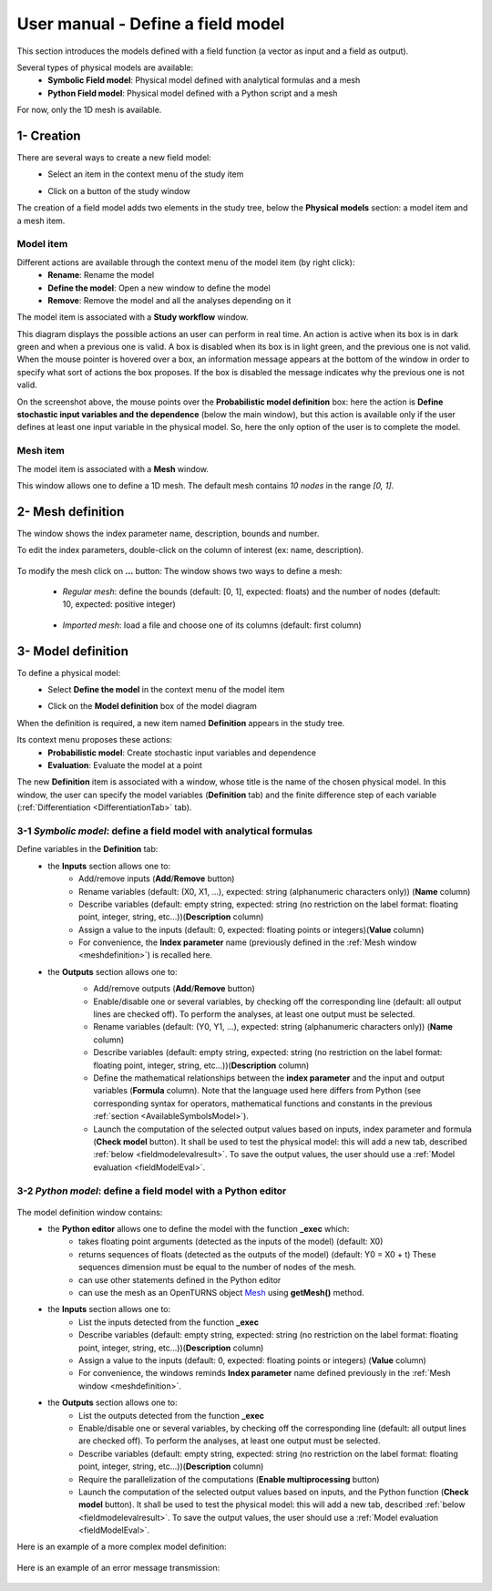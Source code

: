 ==================================
User manual - Define a field model
==================================

This section introduces the models defined with a field function (a vector as input and a field as output).

Several types of physical models are available:
  - **Symbolic Field model**: Physical model defined with analytical formulas and a mesh
  - **Python Field model**: Physical model defined with a Python script and a mesh

For now, only the 1D mesh is available.

1- Creation
===========

There are several ways to create a new field model:
  - Select an item in the context menu of the study item

    .. image:: /user_manual/graphical_interface/getting_started/studyItemContextMenu.png
        :align: center

  - Click on a button of the study window

    .. image:: /user_manual/graphical_interface/physical_model/studyWindowButtons.png
        :align: center

The creation of a field model adds two elements in the study tree, below the **Physical models** section:
a model item and a mesh item.

Model item
''''''''''

Different actions are available through the context menu of the model item (by right click):
  - **Rename**: Rename the model
  - **Define the model**: Open a new window to define the model
  - **Remove**: Remove the model and all the analyses depending on it

.. image:: /user_manual/graphical_interface/field_model/fieldModelContextMenu.png
    :align: center

.. _fieldmodeldiagram:

The model item is associated with a **Study workflow** window.

.. image:: /user_manual/graphical_interface/field_model/fieldModelDiagram.png
    :align: center

This diagram displays the possible actions an user can perform in real time. An action
is active when its box is in dark green and when a previous one is valid. A box is disabled when its box
is in light green, and the previous one is not valid.
When the mouse pointer is hovered over a box, an information message appears at the bottom of
the window in order to specify what sort of actions the box proposes. If the box is disabled the
message indicates why the previous one is not valid.

On the screenshot above, the mouse points over the **Probabilistic model definition** box: here the
action is **Define stochastic input variables and the dependence** (below the main window), but
this action is available only if the user defines at least one input variable in the physical model. So,
here the only option of the user is to complete the model.

Mesh item
'''''''''

The model item is associated with a **Mesh** window.

.. image:: /user_manual/graphical_interface/field_model/defaultMeshWindow.png
    :align: center

This window allows one to define a 1D mesh. The default mesh contains *10 nodes* in the range *[0, 1]*.

.. _meshdefinition:

2- Mesh definition
==================

The window shows the index parameter name, description, bounds and number.

To edit the index parameters, double-click on the column of interest (ex: name, description).

  .. image:: /user_manual/graphical_interface/field_model/indexParamTable.png
      :align: center


.. _meshdefinitionwizard:

To modify the mesh click on **...** button: The window shows
two ways to define a mesh:

 - *Regular mesh*: define the bounds (default: [0, 1], expected: floats) and the number of nodes (default: 10, expected: positive integer)

  .. image:: /user_manual/graphical_interface/field_model/meshWizard.png
      :align: center

 - *Imported mesh*: load a file and choose one of its columns (default: first column)

  .. image:: /user_manual/graphical_interface/field_model/importMeshWizard.png
      :align: center

3- Model definition
===================

To define a physical model:
  - Select **Define the model** in the context menu of the model item

    .. image:: /user_manual/graphical_interface/field_model/fieldModelContextMenu.png
        :align: center

  - Click on the **Model definition** box of the model diagram

    .. image:: /user_manual/graphical_interface/field_model/fieldModelDefBox.png
        :align: center

When the definition is required, a new item named **Definition** appears in the study tree.

Its context menu proposes these actions:
  - **Probabilistic model**: Create stochastic input variables and dependence
  - **Evaluation**: Evaluate the model at a point

.. image:: /user_manual/graphical_interface/field_model/fieldModelDefContextMenu.png
    :align: center

The new **Definition** item is associated with a window, whose title is the name of
the chosen physical model. In this window, the user can specify the model variables (**Definition** tab)
and the finite difference step of each variable (:ref:`Differentiation <DifferentiationTab>` tab).

.. _fieldsymbolicmodel:

3-1 *Symbolic model*: define a field model with analytical formulas
'''''''''''''''''''''''''''''''''''''''''''''''''''''''''''''''''''

.. image:: /user_manual/graphical_interface/field_model/symbolicModel.png
    :align: center

Define variables in the **Definition** tab:
  - the **Inputs** section allows one to:
      - Add/remove inputs (**Add**/**Remove** button)
      - Rename variables (default: (X0, X1, ...), expected: string (alphanumeric characters only)) (**Name** column)
      - Describe variables (default: empty string, expected: string (no restriction on
        the label format: floating point, integer, string, etc...))(**Description** column)
      - Assign a value to the inputs (default: 0, expected: floating points or integers)(**Value** column)
      - For convenience, the **Index parameter** name (previously defined in the :ref:`Mesh window <meshdefinition>`) is recalled here.
  - the **Outputs** section allows one to:
      - Add/remove outputs (**Add**/**Remove** button)
      - Enable/disable one or several variables, by checking off the corresponding line (default: all output lines are checked off).
        To perform the analyses, at least one output must be selected.
      - Rename variables (default: (Y0, Y1, ...), expected: string (alphanumeric characters only)) (**Name** column)
      - Describe variables (default: empty string, expected: string (no restriction on
        the label format: floating point, integer, string, etc...))(**Description** column)
      - Define the mathematical relationships between the **index parameter** and the input and output variables (**Formula** column).
        Note that the language used here differs from Python (see corresponding syntax for operators,
        mathematical functions and constants in the previous :ref:`section <AvailableSymbolsModel>`).
      - Launch the computation of the selected output values based on inputs, index parameter and formula (**Check model** button).
        It shall be used to test the physical model: this will
        add a new tab, described :ref:`below <fieldmodelevalresult>`.
        To save the output values, the user
        should use a :ref:`Model evaluation <fieldModelEval>`.

      .. image:: /user_manual/graphical_interface/field_model/modelEvalTab.png
          :align: center

.. _fieldpythonmodel:

3-2 *Python model*: define a field model with a Python editor
'''''''''''''''''''''''''''''''''''''''''''''''''''''''''''''

  .. image:: /user_manual/graphical_interface/field_model/pythonPhysicalModel_default.png
      :align: center

The model definition window contains:
 - the **Python editor** allows one to define the model with the function **_exec** which:
    - takes floating point arguments (detected as the inputs of the model) (default: X0)
    - returns sequences of floats (detected as the outputs of the model) (default: Y0 = X0 + t)
      These sequences dimension must be equal to the number of nodes of the mesh.
    - can use other statements defined in the Python editor
    - can use the mesh as an OpenTURNS object `Mesh <http://openturns.github.io/openturns/latest/user_manual/_generated/openturns.Mesh.html>`_
      using **getMesh()** method.

 - the **Inputs** section allows one to:
    - List the inputs detected from the function **_exec**
    - Describe variables (default: empty string, expected: string (no restriction on
      the label format: floating point, integer, string, etc...))(**Description** column)
    - Assign a value to the inputs (default: 0, expected: floating points or integers) (**Value** column)
    - For convenience, the windows reminds **Index parameter** name defined previously in the :ref:`Mesh window <meshdefinition>`.

 - the **Outputs** section allows one to:
    - List the outputs detected from the function **_exec**
    - Enable/disable one or several variables, by checking off the corresponding line (default: all output lines are checked off).
      To perform the analyses, at least one output must be selected.
    - Describe variables (default: empty string, expected: string (no restriction on
      the label format: floating point, integer, string, etc...))(**Description** column)
    - Require the parallelization of the computations (**Enable multiprocessing** button)
    - Launch the computation of the selected output values based on inputs, and the Python function (**Check model** button).
      It shall be used to test the physical model: this will
      add a new tab, described :ref:`below <fieldmodelevalresult>`.
      To save the output values, the user
      should use a :ref:`Model evaluation <fieldModelEval>`.

Here is an example of a more complex model definition:

 .. image:: /user_manual/graphical_interface/field_model/pythonPhysicalModel.png
      :align: center

Here is an example of an error message transmission:

  .. image:: /user_manual/graphical_interface/field_model/pythonPhysicalModel_error.png
      :align: center


